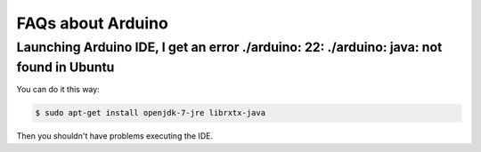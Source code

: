 .. _faqs_arduino:

FAQs about Arduino
==================

Launching Arduino IDE, I get an error **./arduino: 22: ./arduino: java: not found** in Ubuntu
---------------------------------------------------------------------------------------------

You can do it this way:

.. code-block:: bash

	$ sudo apt-get install openjdk-7-jre librxtx-java 
	
Then you shouldn't have problems executing the IDE.

